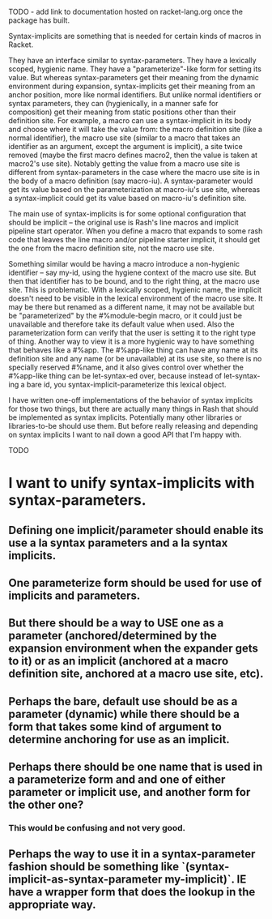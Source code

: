 TODO - add link to documentation hosted on racket-lang.org once the package has built.

Syntax-implicits are something that is needed for certain kinds of macros in Racket.

They have an interface similar to syntax-parameters.  They have a lexically scoped, hygienic name.  They have a "parameterize"-like form for setting its value.  But whereas syntax-parameters get their meaning from the dynamic environment during expansion, syntax-implicits get their meaning from an anchor position, more like normal identifiers.  But unlike normal identifiers or syntax parameters, they can (hygienically, in a manner safe for composition) get their meaning from static positions other than their definition site.  For example, a macro can use a syntax-implicit in its body and choose where it will take the value from:  the macro definition site (like a normal identifier), the macro use site (similar to a macro that takes an identifier as an argument, except the argument is implicit), a site twice removed (maybe the first macro defines macro2, then the value is taken at macro2's use site).  Notably getting the value from a macro use site is different from syntax-parameters in the case where the macro use site is in the body of a macro definition (say macro-iu).  A syntax-parameter would get its value based on the parameterization at macro-iu's use site, whereas a syntax-implicit could get its value based on macro-iu's definition site.

The main use of syntax-implicits is for some optional configuration that should be implicit -- the original use is Rash's line macros and implicit pipeline start operator.  When you define a macro that expands to some rash code that leaves the line macro and/or pipeline starter implicit, it should get the one from the macro definition site, not the macro use site.

Something similar would be having a macro introduce a non-hygienic identifier -- say my-id, using the hygiene context of the macro use site.  But then that identifier has to be bound, and to the right thing, at the macro use site.  This is problematic.  With a lexically scoped, hygienic name, the implicit doesn't need to be visible in the lexical environment of the macro use site.  It may be there but renamed as a different name, it may not be available but be "parameterized" by the #%module-begin macro, or it could just be unavailable and therefore take its default value when used.  Also the parameterization form can verify that the user is setting it to the right type of thing.  Another way to view it is a more hygienic way to have something that behaves like a #%app.  The #%app-like thing can have any name at its definition site and any name (or be unavailable) at its use site, so there is no specially reserved #%name, and it also gives control over whether the #%app-like thing can be let-syntax-ed over, because instead of let-syntax-ing a bare id, you syntax-implicit-parameterize this lexical object.

I have written one-off implementations of the behavior of syntax implicits for those two things, but there are actually many things in Rash that should be implemented as syntax implicits.  Potentially many other libraries or libraries-to-be should use them.  But before really releasing and depending on syntax implicits I want to nail down a good API that I'm happy with.

TODO

* I want to unify syntax-implicits with syntax-parameters.
** Defining one implicit/parameter should enable its use a la syntax parameters and a la syntax implicits.
** One parameterize form should be used for use of implicits and parameters.
** But there should be a way to USE one as a parameter (anchored/determined by the expansion environment when the expander gets to it) or as an implicit (anchored at a macro definition site, anchored at a macro use site, etc).

** Perhaps the bare, default use should be as a parameter (dynamic) while there should be a form that takes some kind of argument to determine anchoring for use as an implicit.
** Perhaps there should be one name that is used in a parameterize form and and one of either parameter or implicit use, and another form for the other one?
*** This would be confusing and not very good.

** Perhaps the way to use it in a syntax-parameter fashion should be something like `(syntax-implicit-as-syntax-parameter my-implicit)`.  IE have a wrapper form that does the lookup in the appropriate way.

